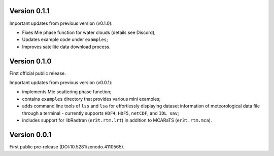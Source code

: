Version 0.1.1
-------------
Important updates from previous version (v0.1.0):

* Fixes Mie phase function for water clouds (details see Discord);

* Updates example code under ``examples``;

* Improves satellite data download process.




Version 0.1.0
-------------
First official public release.

Important updates from previous version (v0.0.1):

* implements Mie scattering phase function;

* contains ``examples`` directory that provides various mini examples;

* adds command line tools of ``lss`` and ``lsa`` for effortlessly displaying dataset information of
  meteorological data file through a terminal - currently supports ``HDF4``, ``HDF5``, ``netCDF``,
  and ``IDL sav``;

* includes support for libRadtran (``er3t.rtm.lrt``) in addition to MCARaTS (``er3t.rtm.mca``).




Version 0.0.1
-------------

First public pre-release (DOI:10.5281/zenodo.4110565).
